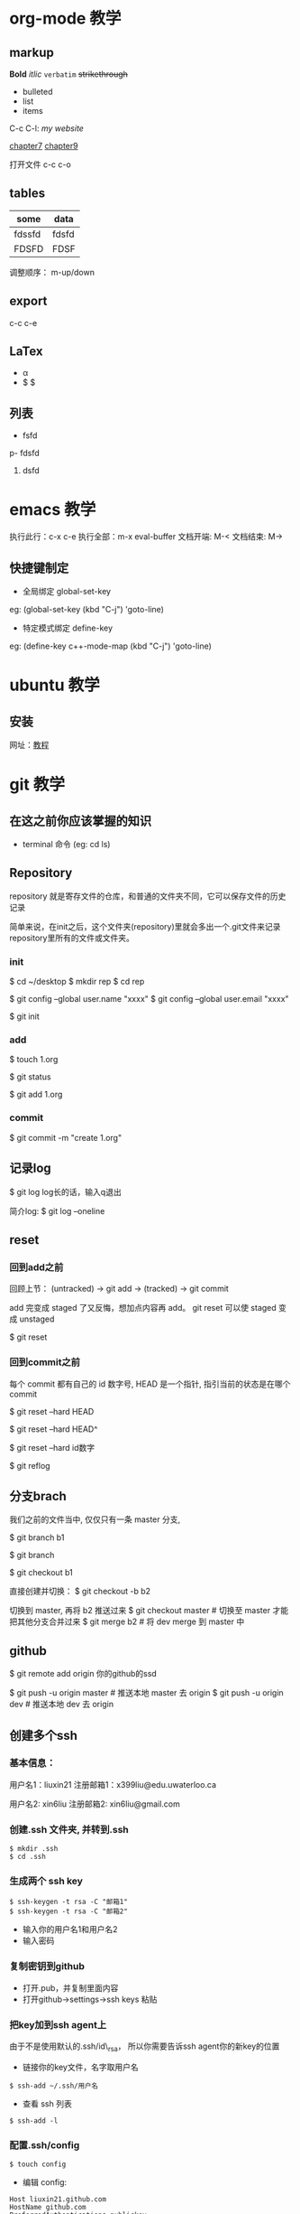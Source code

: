 * org-mode 教学

** markup

*Bold* /itlic/ =verbatim=  +strikethrough+ 

- bulleted
- list
- items

C-c C-l: 
[[liuxin21.com][my website]]

[[file:chapter7.org][chapter7]]
[[file:chapter9.org][chapter9]]

打开文件 c-c c-o

** tables

| some   | data  |
|--------+-------|
| fdssfd | fdsfd |
| FDSFD  | FDSF  |

调整顺序： m-up/down

** export

c-c c-e

** LaTex 

- \alpha \frac{a}{b}
- $ \frac{a}{b} $

\begin{equation}
\end{equation}

** 列表
- fsfd
p- fdsfd

1. dsfd

* emacs 教学

执行此行：c-x c-e
执行全部：m-x eval-buffer
文档开端: M-<
文档结束: M->

** 快捷键制定

- 全局绑定 global-set-key
eg: (global-set-key (kbd "C-j") 'goto-line)

- 特定模式绑定 define-key
eg: (define-key c++-mode-map (kbd "C-j") 'goto-line)

* ubuntu 教学

** 安装
网址：[[https://tutorials.ubuntu.com/tutorial/tutorial-create-a-usb-stick-on-macos#0][教程]]

* git 教学
** 在这之前你应该掌握的知识
- terminal 命令 (eg: cd ls)
  
** Repository
repository 就是寄存文件的仓库，和普通的文件夹不同，它可以保存文件的历史记录

简单来说，在init之后，这个文件夹(repository)里就会多出一个.git文件来记录
repository里所有的文件或文件夹。

*** init

$ cd ~/desktop
$ mkdir rep
$ cd rep

$ git config --global user.name "xxxx"
$ git config --global user.email "xxxx"

$ git init

*** add

$ touch 1.org

$ git status

$ git add 1.org

*** commit

$ git commit -m "create 1.org"

** 记录log

$ git log
log长的话，输入q退出

简介log: 
$ git log --oneline

** reset
*** 回到add之前

回顾上节：
(untracked) -> git add -> (tracked) -> git commit

add 完变成 staged 了又反悔，想加点内容再 add。
git reset 可以使 staged 变成 unstaged

$ git reset

*** 回到commit之前
每个 commit 都有自己的 id 数字号, 
HEAD 是一个指针, 指引当前的状态是在哪个 commit

$ git reset --hard HEAD

$ git reset --hard HEAD^

$ git reset --hard id数字

$ git reflog

** 分支brach
我们之前的文件当中, 仅仅只有一条 master 分支,

$ git branch b1

$ git branch

$ git checkout b1

直接创建并切换：
$ git checkout -b b2

切换到 master, 再将 b2 推送过来
$ git checkout master   # 切换至 master 才能把其他分支合并过来
$ git merge b2         # 将 dev merge 到 master 中

** github
$ git remote add origin 你的github的ssd

$ git push -u origin master     # 推送本地 master 去 origin
$ git push -u origin dev        # 推送本地 dev  去 origin

** 创建多个ssh

*** 基本信息：
用户名1：liuxin21
注册邮箱1：x399liu@edu.uwaterloo.ca

用户名2: xin6liu
注册邮箱2: xin6liu@gmail.com

*** 创建.ssh 文件夹, 并转到.ssh 
#+BEGIN_SRC shell
$ mkdir .ssh
$ cd .ssh
#+END_SRC

*** 生成两个 ssh key
#+BEGIN_SRC  
$ ssh-keygen -t rsa -C "邮箱1"
$ ssh-keygen -t rsa -C "邮箱2"
#+END_SRC 
- 输入你的用户名1和用户名2
- 输入密码

*** 复制密钥到github
- 打开.pub，并复制里面内容
- 打开github->settings->ssh keys 粘贴

*** 把key加到ssh agent上
由于不是使用默认的.ssh/id\_rsa，
所以你需要告诉ssh agent你的新key的位置
- 链接你的key文件，名字取用户名
#+BEGIN_SRC 
 $ ssh-add ~/.ssh/用户名
#+END_SRC

- 查看 ssh 列表
#+BEGIN_SRC 
 $ ssh-add -l
#+END_SRC

*** 配置.ssh/config
#+BEGIN_SRC 
$ touch config
#+END_SRC
- 编辑 config:
#+BEGIN_SRC 
    Host liuxin21.github.com
    HostName github.com
    PreferredAuthentications publickey
    IdentityFile ~/.ssh/liuxin21
#+END_SRC

*** 测试配置是否正确
#+BEGIN_SRC 
ssh git@liuxin21.github.com
#+END_SRC

*** 克隆
#+BEGIN_SRC 
$ git clone git@xin6liu.github.com:xin6liu/test.git
#+END_SRC
*** 信息
#+BEGIN_SRC 
$ git config user.name “xin6liu”; 
$ git config user.email “xin6liu@gmail.com"/test.git
#+END_SRC





